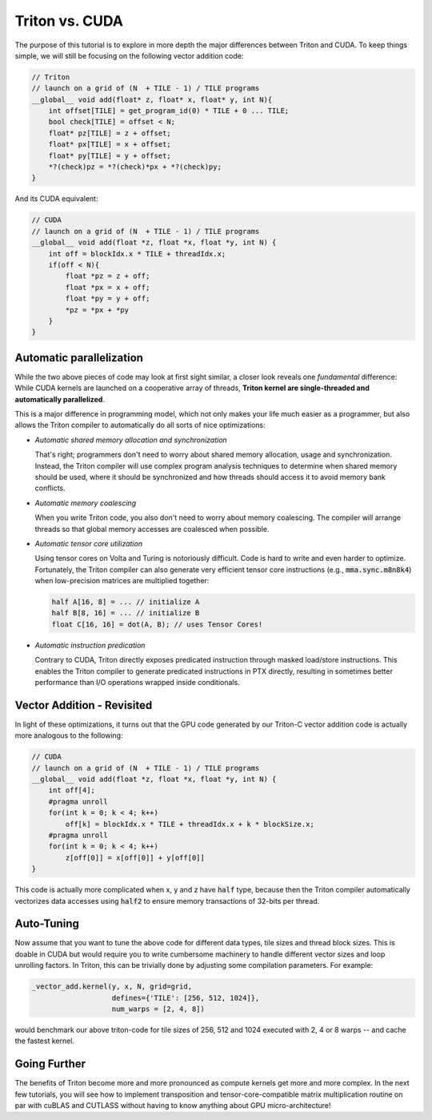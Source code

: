 ***************
Triton vs. CUDA
***************



The purpose of this tutorial is to explore in more depth the major differences between Triton and CUDA. To keep things simple, we will still be focusing on the following vector addition code:

.. code-block:: C

    // Triton
    // launch on a grid of (N  + TILE - 1) / TILE programs
    __global__ void add(float* z, float* x, float* y, int N){
        int offset[TILE] = get_program_id(0) * TILE + 0 ... TILE;
        bool check[TILE] = offset < N;
        float* pz[TILE] = z + offset;
        float* px[TILE] = x + offset;
        float* py[TILE] = y + offset;
        *?(check)pz = *?(check)*px + *?(check)py;
    }

And its CUDA equivalent:


.. code-block:: C

    // CUDA
    // launch on a grid of (N  + TILE - 1) / TILE programs
    __global__ void add(float *z, float *x, float *y, int N) {
        int off = blockIdx.x * TILE + threadIdx.x;
        if(off < N){
            float *pz = z + off;
            float *px = x + off;
            float *py = y + off;
            *pz = *px + *py
        }
    }


==========================
Automatic parallelization
==========================

While the two above pieces of code may look at first sight similar, a closer look reveals one *fundamental* difference: While CUDA kernels are launched on a cooperative array of threads, **Triton kernel are single-threaded and automatically parallelized**.

This is a major difference in programming model, which not only makes your life much easier as a programmer, but also allows the Triton compiler to automatically do all sorts of nice optimizations:

- *Automatic shared memory allocation and synchronization*

  That's right; programmers don't need to worry about shared memory allocation, usage and synchronization. Instead, the Triton compiler will use complex program analysis techniques to determine when shared memory should be used, where it should be synchronized and how threads should access it to avoid memory bank conflicts.

- *Automatic memory coalescing*

  When you write Triton code, you also don't need to worry about memory coalescing. The compiler will arrange threads so that global memory accesses are coalesced when possible.

- *Automatic tensor core utilization*

  Using tensor cores on Volta and Turing is notoriously difficult. Code is hard to write and even harder to optimize. Fortunately, the Triton compiler can also generate very efficient tensor core instructions (e.g., :code:`mma.sync.m8n8k4`) when low-precision matrices are multiplied together:
  
  .. code-block:: C

    half A[16, 8] = ... // initialize A
    half B[8, 16] = ... // initialize B
    float C[16, 16] = dot(A, B); // uses Tensor Cores!


- *Automatic instruction predication*

  Contrary to CUDA, Triton directly exposes predicated instruction through masked load/store instructions. This enables the Triton compiler to generate predicated instructions in PTX directly, resulting in sometimes better performance than I/O operations wrapped inside conditionals.

===========================
Vector Addition - Revisited
===========================

In light of these optimizations, it turns out that the GPU code generated by our Triton-C vector addition code is actually more analogous to the following:

.. code-block:: C

    // CUDA
    // launch on a grid of (N  + TILE - 1) / TILE programs
    __global__ void add(float *z, float *x, float *y, int N) {
        int off[4];
        #pragma unroll
        for(int k = 0; k < 4; k++)
            off[k] = blockIdx.x * TILE + threadIdx.x + k * blockSize.x;
        #pragma unroll
        for(int k = 0; k < 4; k++)
            z[off[0]] = x[off[0]] + y[off[0]]
    }

This code is actually more complicated when x, y and z have :code:`half` type, because then the Triton compiler automatically vectorizes data accesses using :code:`half2` to ensure memory transactions of 32-bits per thread.

============================
Auto-Tuning
============================

Now assume that you want to tune the above code for different data types, tile sizes and thread block sizes. This is doable in CUDA but would require you to write cumbersome machinery to handle different vector sizes and loop unrolling factors. In Triton, this can be trivially done by adjusting some compilation parameters. For example:

.. code-block:: python

  _vector_add.kernel(y, x, N, grid=grid, 
                     defines={'TILE': [256, 512, 1024]},
                     num_warps = [2, 4, 8])

would benchmark our above triton-code for tile sizes of 256, 512 and 1024 executed with 2, 4 or 8 warps -- and cache the fastest kernel.

=============================
Going Further
=============================

The benefits of Triton become more and more pronounced as compute kernels get more and more complex. In the next few tutorials, you will see how to implement transposition and tensor-core-compatible matrix multiplication routine on par with cuBLAS and CUTLASS without having to know anything about GPU micro-architecture!